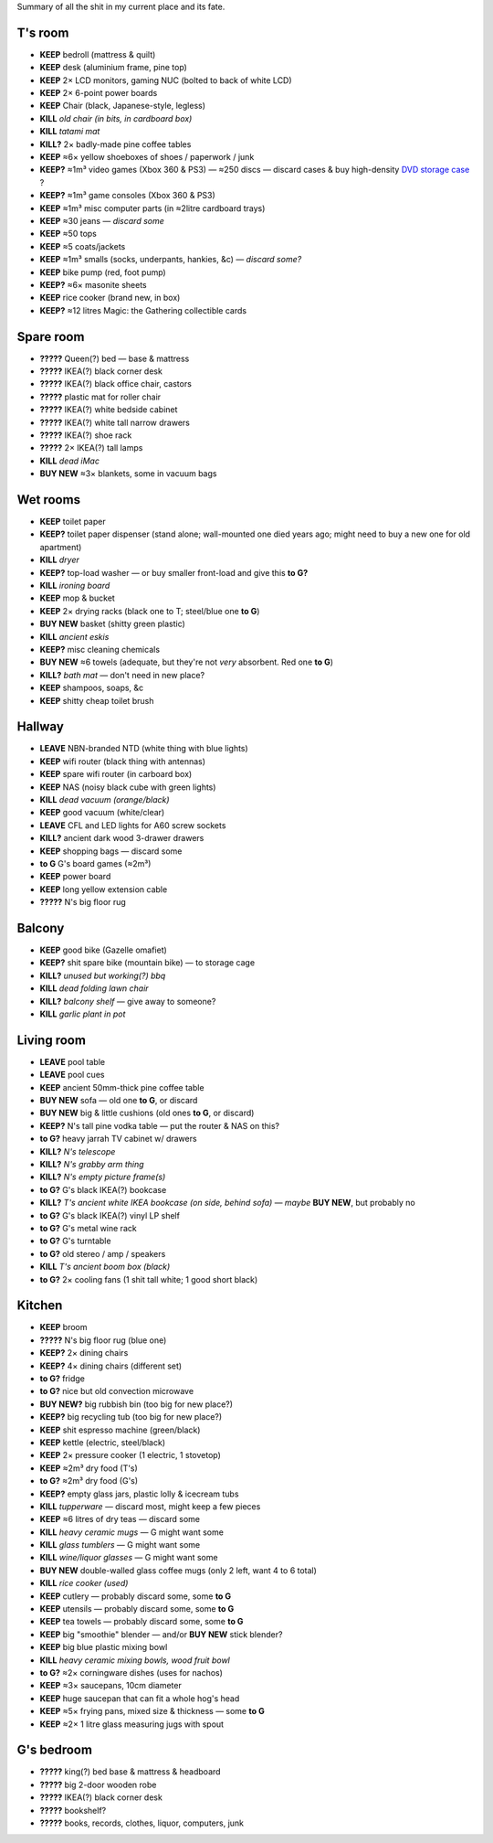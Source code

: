 Summary of all the shit in my current place and its fate.


T's room
============================================================
• **KEEP**     bedroll (mattress & quilt)
• **KEEP**     desk (aluminium frame, pine top)
• **KEEP**     2× LCD monitors, gaming NUC (bolted to back of white LCD)
• **KEEP**     2× 6-point power boards
• **KEEP**     Chair (black, Japanese-style, legless)
• **KILL**     *old chair (in bits, in cardboard box)*
• **KILL**     *tatami mat*
• **KILL?**    2× badly-made pine coffee tables
• **KEEP**     ≈6× yellow shoeboxes of shoes / paperwork / junk
• **KEEP?**    ≈1m³ video games (Xbox 360 & PS3) — ≈250 discs — discard cases & buy high-density `DVD storage case <https://www.caselogic.com/en-us/products/other-cases/264-capacity-cd-wallet-_-cdw_-_264>`_ ?
• **KEEP?**    ≈1m³ game consoles (Xbox 360 & PS3)
• **KEEP**     ≈1m³ misc computer parts (in ≈2litre cardboard trays)
• **KEEP**     ≈30 jeans — *discard some*
• **KEEP**     ≈50 tops
• **KEEP**     ≈5 coats/jackets
• **KEEP**     ≈1m³ smalls (socks, underpants, hankies, &c) — *discard some?*
• **KEEP**     bike pump (red, foot pump)
• **KEEP?**    ≈6× masonite sheets
• **KEEP**     rice cooker (brand new, in box)
• **KEEP?**    ≈12 litres  Magic: the Gathering collectible cards


Spare room
============================================================
• **?????**    Queen(?) bed — base & mattress
• **?????**    IKEA(?) black corner desk
• **?????**    IKEA(?) black office chair, castors
• **?????**    plastic mat for roller chair
• **?????**    IKEA(?) white bedside cabinet
• **?????**    IKEA(?) white tall narrow drawers
• **?????**    IKEA(?) shoe rack
• **?????**    2× IKEA(?) tall lamps
• **KILL**     *dead iMac*
• **BUY NEW**  ≈3× blankets, some in vacuum bags


Wet rooms
============================================================
• **KEEP**     toilet paper
• **KEEP?**    toilet paper dispenser (stand alone; wall-mounted one died years ago; might need to buy a new one for old apartment)
• **KILL**     *dryer*
• **KEEP?**    top-load washer — or buy smaller front-load and give this **to G?**
• **KILL**     *ironing board*
• **KEEP**     mop & bucket
• **KEEP**     2× drying racks (black one to T; steel/blue one **to G**)
• **BUY NEW**  basket (shitty green plastic)
• **KILL**     *ancient eskis*
• **KEEP?**    misc cleaning chemicals
• **BUY NEW**  ≈6 towels (adequate, but they're not *very* absorbent.  Red one **to G**)
• **KILL?**    *bath mat* — don't need in new place?
• **KEEP**     shampoos, soaps, &c
• **KEEP**     shitty cheap toilet brush


Hallway
============================================================
• **LEAVE**    NBN-branded NTD (white thing with blue lights)
• **KEEP**     wifi router (black thing with antennas)
• **KEEP**     spare wifi router (in carboard box)
• **KEEP**     NAS (noisy black cube with green lights)
• **KILL**     *dead vacuum (orange/black)*
• **KEEP**     good vacuum (white/clear)
• **LEAVE**    CFL and LED lights for A60 screw sockets
• **KILL?**    ancient dark wood 3-drawer drawers
• **KEEP**     shopping bags — discard some
• **to G**     G's board games (≈2m³)
• **KEEP**     power board
• **KEEP**     long yellow extension cable
• **?????**    N's big floor rug


Balcony
============================================================
• **KEEP**     good bike (Gazelle omafiet)
• **KEEP?**    shit spare bike (mountain bike) — to storage cage
• **KILL?**    *unused but working(?) bbq*
• **KILL**     *dead folding lawn chair*
• **KILL?**    *balcony shelf* — give away to someone?
• **KILL**     *garlic plant in pot*

Living room
============================================================
• **LEAVE**    pool table
• **LEAVE**    pool cues
• **KEEP**     ancient 50mm-thick pine coffee table
• **BUY NEW**  sofa — old one **to G**, or discard
• **BUY NEW**  big & little cushions (old ones **to G**, or discard)
• **KEEP?**    N's tall pine vodka table — put the router & NAS on this?
• **to G?**    heavy jarrah TV cabinet w/ drawers
• **KILL?**    *N's telescope*
• **KILL?**    *N's grabby arm thing*
• **KILL?**    *N's empty picture frame(s)*
• **to G?**    G's black IKEA(?) bookcase
• **KILL?**    *T's ancient white IKEA bookcase (on side, behind sofa)*  — *maybe* **BUY NEW**, but probably no
• **to G?**    G's black IKEA(?) vinyl LP shelf
• **to G?**    G's metal wine rack
• **to G?**    G's turntable
• **to G?**    old stereo / amp / speakers
• **KILL**     *T's ancient boom box (black)*
• **to G?**    2× cooling fans (1 shit tall white; 1 good short black)


Kitchen
============================================================
• **KEEP**     broom
• **?????**    N's big floor rug (blue one)
• **KEEP?**    2× dining chairs
• **KEEP?**    4× dining chairs (different set)
• **to G?**    fridge
• **to G?**    nice but old convection microwave
• **BUY NEW?** big rubbish bin (too big for new place?)
• **KEEP?**    big recycling tub (too big for new place?)
• **KEEP**     shit espresso machine (green/black)
• **KEEP**     kettle (electric, steel/black)
• **KEEP**     2× pressure cooker (1 electric, 1 stovetop)
• **KEEP**     ≈2m³ dry food (T's)
• **to G?**    ≈2m³ dry food (G's)
• **KEEP?**    empty glass jars, plastic lolly & icecream tubs
• **KILL**     *tupperware* — discard most, might keep a few pieces
• **KEEP**     ≈6 litres of dry teas — discard some
• **KILL**     *heavy ceramic mugs* — G might want some
• **KILL**     *glass tumblers* — G might want some
• **KILL**     *wine/liquor glasses* — G might want some
• **BUY NEW**  double-walled glass coffee mugs (only 2 left, want 4 to 6 total)
• **KILL**     *rice cooker (used)*
• **KEEP**     cutlery — probably discard some, some **to G**
• **KEEP**     utensils — probably discard some, some **to G**
• **KEEP**     tea towels — probably discard some, some **to G**
• **KEEP**     big "smoothie" blender — and/or **BUY NEW** stick blender?
• **KEEP**     big blue plastic mixing bowl
• **KILL**     *heavy ceramic mixing bowls, wood fruit bowl*
• **to G?**    ≈2× corningware dishes (uses for nachos)
• **KEEP**     ≈3× saucepans, 10cm diameter
• **KEEP**     huge saucepan that can fit a whole hog's head
• **KEEP**     ≈5× frying pans, mixed size & thickness — some **to G**
• **KEEP**     ≈2× 1 litre glass measuring jugs with spout


G's bedroom
============================================================
• **?????**    king(?) bed base & mattress & headboard
• **?????**    big 2-door wooden robe
• **?????**    IKEA(?) black corner desk
• **?????**    bookshelf?
• **?????**    books, records, clothes, liquor, computers, junk
